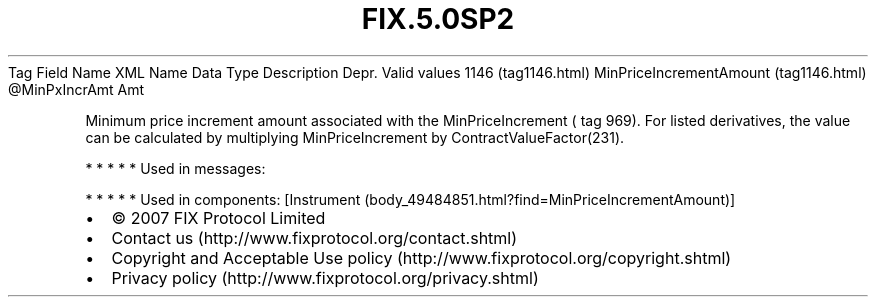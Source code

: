 .TH FIX.5.0SP2 "" "" "Tag #1146"
Tag
Field Name
XML Name
Data Type
Description
Depr.
Valid values
1146 (tag1146.html)
MinPriceIncrementAmount (tag1146.html)
\@MinPxIncrAmt
Amt
.PP
Minimum price increment amount associated with the
MinPriceIncrement ( tag 969). For listed derivatives, the value can
be calculated by multiplying MinPriceIncrement by
ContractValueFactor(231).
.PP
   *   *   *   *   *
Used in messages:
.PP
   *   *   *   *   *
Used in components:
[Instrument (body_49484851.html?find=MinPriceIncrementAmount)]

.PD 0
.P
.PD

.PP
.PP
.IP \[bu] 2
© 2007 FIX Protocol Limited
.IP \[bu] 2
Contact us (http://www.fixprotocol.org/contact.shtml)
.IP \[bu] 2
Copyright and Acceptable Use policy (http://www.fixprotocol.org/copyright.shtml)
.IP \[bu] 2
Privacy policy (http://www.fixprotocol.org/privacy.shtml)
